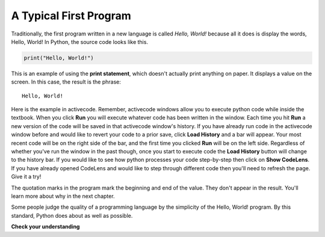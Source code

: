 ..  Copyright (C)  Brad Miller, David Ranum, Jeffrey Elkner, Peter Wentworth, Allen B. Downey, Chris
    Meyers, and Dario Mitchell.  Permission is granted to copy, distribute
    and/or modify this document under the terms of the GNU Free Documentation
    License, Version 1.3 or any later version published by the Free Software
    Foundation; with Invariant Sections being Forward, Prefaces, and
    Contributor List, no Front-Cover Texts, and no Back-Cover Texts.  A copy of
    the license is included in the section entitled "GNU Free Documentation
    License".

.. qnum::
   :prefix: intro-7-
   :start: 1

A Typical First Program
-----------------------

Traditionally, the first program written in a new language is called *Hello,
World!* because all it does is display the words, Hello, World!  In Python, the source code
looks like this.

.. sourcecode:: python

    print("Hello, World!")

This is an example of using the **print statement**, which doesn't actually
print anything on paper. It displays a value on the screen. In this case, the result is the phrase:

::

    Hello, World!

Here is the example in activecode. Remember, activecode windows allow you to execute python 
code while inside the textbook. When you click **Run** you will execute whatever code has 
been written in the window. Each time you hit **Run** a new version of the code will be saved 
in that activecode window's history. If you have already run code in the activecode window 
before and would like to revert your code to a prior save, click **Load History** and a bar 
will appear. Your most recent code will be on the right side of the bar, and the first time 
you clicked **Run** will be on the left side. Regardless of whether you've run the window in 
the past though, once you start to execute code the **Load History** button will change to 
the history bar. If you would like to see how python processes your code step-by-step then 
click on **Show CodeLens**. If you have already opened CodeLens and would like to step 
through different code then you'll need to refresh the page. Give it a try!

.. activecode:: ac1_7_1

    print("Hello, World!")

The quotation marks in the program mark the beginning and end of the value.
They don't appear in the result. You'll learn more about why in the next chapter.

Some people judge the quality of a programming language by the simplicity of
the Hello, World! program. By this standard, Python does about as well as
possible.

**Check your understanding**

.. mchoice:: question1_7_1
   :answer_a: sends information to the printer to be printed on paper.
   :answer_b: displays a value on the screen.
   :answer_c: tells the computer to put the information in print, rather than cursive, format.
   :answer_d: tells the computer to speak the information.
   :correct: b
   :feedback_a: Within the Python programming language, the print statement has nothing to do with the printer.
   :feedback_b: Yes, the print statement is used to display the value of the thing being printed.
   :feedback_c: The format of the information is called its font and has nothing to do with the print statement.
   :feedback_d: That would be nice! But no...

   The print statement:


.. index:: debugging, bug

